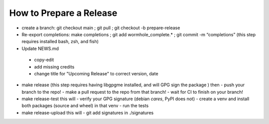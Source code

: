 How to Prepare a Release
========================

-  create a branch: git checkout main ; git pull ; git checkout -b
   prepare-release

-  Re-export completions: make completions ; git add
   wormhole_complete.\* ; git commit -m “completions”
   (this step requires installed bash, zsh, and fish)

-  Update NEWS.md
  - copy-edit
  - add missing credits
  - change title for "Upcoming Release" to correct version, date

-  make release
   (this step requires having libgpgme installed, and will GPG sign the package )
   then
   - push your branch to the repo!
   - make a pull request to the repo from that branch!
   - wait for CI to finish on your branch!

-  make release-test
   this will
   - verify your GPG signature (debian *cares*, PyPI does not)
   - create a venv and install both packages (source and wheel) in that venv
   - run the tests

-  make release-upload
   this will
   - git add signatures in ./signatures
